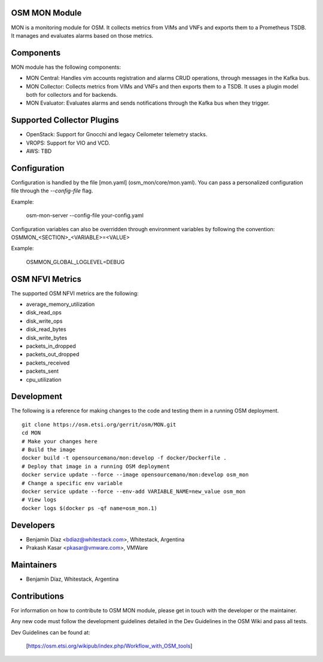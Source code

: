 ..
 Copyright 2018 Whitestack, LLC
 *************************************************************

 This file is part of OSM Monitoring module
 All Rights Reserved to Whitestack, LLC

 Licensed under the Apache License, Version 2.0 (the "License"); you may
 not use this file except in compliance with the License. You may obtain
 a copy of the License at

          http://www.apache.org/licenses/LICENSE-2.0

 Unless required by applicable law or agreed to in writing, software
 distributed under the License is distributed on an "AS IS" BASIS, WITHOUT
 WARRANTIES OR CONDITIONS OF ANY KIND, either express or implied. See the
 License for the specific language governing permissions and limitations
 under the License.
 For those usages not covered by the Apache License, Version 2.0 please
 contact: bdiaz@whitestack.com or glavado@whitestack.com

OSM MON Module
****************

MON is a monitoring module for OSM.
It collects metrics from VIMs and VNFs and exports them to a Prometheus TSDB.
It manages and evaluates alarms based on those metrics.

Components
**********

MON module has the following components:

* MON Central: Handles vim accounts registration and alarms CRUD operations, through messages in the Kafka bus.
* MON Collector: Collects metrics from VIMs and VNFs and then exports them to a TSDB. It uses a plugin model both for collectors and for backends.
* MON Evaluator: Evaluates alarms and sends notifications through the Kafka bus when they trigger.


Supported Collector Plugins
***************************

* OpenStack: Support for Gnocchi and legacy Ceilometer telemetry stacks.
* VROPS: Support for VIO and VCD.
* AWS: TBD

Configuration
*************

Configuration is handled by the file [mon.yaml] (osm_mon/core/mon.yaml). You can pass a personalized configuration file
through the `--config-file` flag.

Example:

    osm-mon-server --config-file your-config.yaml

Configuration variables can also be overridden through environment variables by following the convention:
OSMMON_<SECTION>_<VARIABLE>=<VALUE>

Example:

    OSMMON_GLOBAL_LOGLEVEL=DEBUG

OSM NFVI Metrics
****************

The supported OSM NFVI metrics are the following:

* average_memory_utilization
* disk_read_ops
* disk_write_ops
* disk_read_bytes
* disk_write_bytes
* packets_in_dropped
* packets_out_dropped
* packets_received
* packets_sent
* cpu_utilization

Development
***********

The following is a reference for making changes to the code and testing them in a running OSM deployment.

::

    git clone https://osm.etsi.org/gerrit/osm/MON.git
    cd MON
    # Make your changes here
    # Build the image
    docker build -t opensourcemano/mon:develop -f docker/Dockerfile .
    # Deploy that image in a running OSM deployment
    docker service update --force --image opensourcemano/mon:develop osm_mon
    # Change a specific env variable
    docker service update --force --env-add VARIABLE_NAME=new_value osm_mon
    # View logs
    docker logs $(docker ps -qf name=osm_mon.1)


Developers
**********

* Benjamín Díaz <bdiaz@whitestack.com>, Whitestack, Argentina
* Prakash Kasar <pkasar@vmware.com>, VMWare

Maintainers
***********

* Benjamín Díaz, Whitestack, Argentina

Contributions
*************

For information on how to contribute to OSM MON module, please get in touch with
the developer or the maintainer.

Any new code must follow the development guidelines detailed in the Dev Guidelines
in the OSM Wiki and pass all tests.

Dev Guidelines can be found at:

    [https://osm.etsi.org/wikipub/index.php/Workflow_with_OSM_tools]
